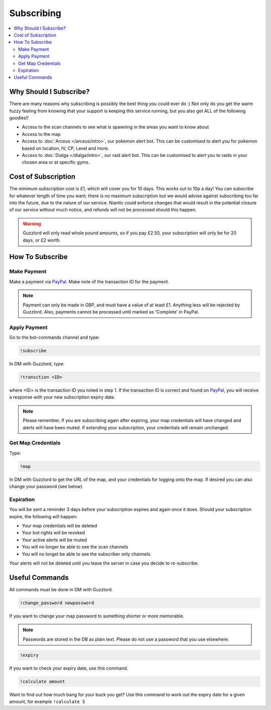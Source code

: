***********
Subscribing
***********

.. contents:: :local:

Why Should I Subscribe?
#######################

There are many reasons why subscribing is possibly the best thing you could ever do :) Not only do you get the warm fuzzy feeling from knowing that your support is keeping this service running, 
but you also get ALL of the following goodies!!

* Access to the scan channels to see what is spawning in the areas you want to know about  
* Access to the map  
* Access to :doc:`Arceus </arceus/intro>`, our pokemon alert bot. This can be customised to alert you for pokemon based on location, IV, CP, Level and more.
* Access to :doc:`Dialga </dialga/intro>`, our raid alert bot. This can be customised to alert you to raids in your chosen area or at specific gyms.

Cost of Subscription
####################

The minimum subscription cost is £1, which will cover you for 10 days. This works out to 10p a day! 
You can subscribe for whatever length of time you want; there is no maximum subscription but we would advise against subscribing too far into the future, due to the nature of our service. 
Niantic could enforce changes that would result in the potential closure of our service without much notice, and refunds will not be processed should this happen.

.. warning::

	Guzzlord will only read whole pound amounts, so if you pay £2.50, your subscription will only be for 20 days, or £2 worth.

How To Subscribe
################

Make Payment
============ 

Make a payment via `PayPal <http://bit.ly/2igVOxV>`_. Make note of the transaction ID for the payment.

.. note::

	Payment can only be made in GBP, and must have a value of at least £1. Anything less will be rejected by Guzzlord. Also, payments cannot be processed until marked as 'Complete' in PayPal.

Apply Payment
=============

Go to the bot-commands channel and type:

.. code-block:: bash

    !subscribe
	
In DM with Guzzlord, type:
 
.. code-block:: bash

    !transction <ID>

where <ID> is the transaction ID you noted in step 1. If the transaction ID is correct and found on `PayPal <http://bit.ly/2igVOxV>`_, you will receive a response with your new subscription expiry date.

.. image:: subscribe_response.PNG

.. note::

	Please remember, if you are subscribing again after expiring, your map credentials will have changed and alerts will have been muted. If extending your subscription, your credentials will remain unchanged.
 
Get Map Credentials
===================

Type:

.. code-block:: bash

    !map
	
In DM with Guzzlord to get the URL of the map, and your credentials for logging onto the map. If desired you can also change your password (see below)

Expiration
==========

You will be sent a reminder 3 days before your subscription expires and again once it does. Should your subscription expire, the following will happen:

* Your map credentials will be deleted
* Your bot rights will be revoked
* Your active alerts will be muted
* You will no longer be able to see the scan channels
* You will no longet be able to see the subscriber only channels.

Your alerts will not be deleted until you leave the server in case you decide to re-subscribe.

Useful Commands 
###############

All commands must be done in DM with Guzzlord.

.. code-block:: bash

    !change_password newpassword
	
If you want to change your map password to something shorter or more memorable.

.. note::

    Passwords are stored in the DB as plain text. Please do not use a password that you use elsewhere.
	
.. code-block:: bash

    !expiry

If you want to check your expiry date, use this command. 

.. code-block:: bash

    !calculate amount

Want to find out how much bang for your buck you get? Use this command to work out the expiry date for a given amount, for example ``!calculate 5``